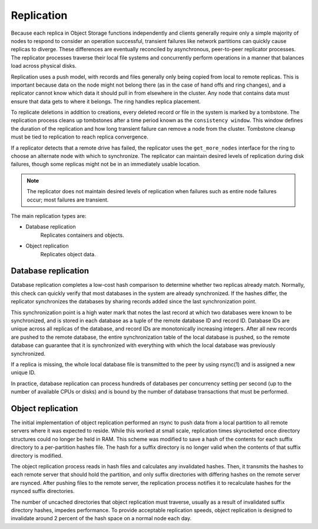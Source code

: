 ===========
Replication
===========

Because each replica in Object Storage functions independently and
clients generally require only a simple majority of nodes to respond to
consider an operation successful, transient failures like network
partitions can quickly cause replicas to diverge. These differences are
eventually reconciled by asynchronous, peer-to-peer replicator
processes. The replicator processes traverse their local file systems
and concurrently perform operations in a manner that balances load
across physical disks.

Replication uses a push model, with records and files generally only
being copied from local to remote replicas. This is important because
data on the node might not belong there (as in the case of hand offs and
ring changes), and a replicator cannot know which data it should pull in
from elsewhere in the cluster. Any node that contains data must ensure
that data gets to where it belongs. The ring handles replica placement.

To replicate deletions in addition to creations, every deleted record or
file in the system is marked by a tombstone. The replication process
cleans up tombstones after a time period known as the ``consistency
window``. This window defines the duration of the replication and how
long transient failure can remove a node from the cluster. Tombstone
cleanup must be tied to replication to reach replica convergence.

If a replicator detects that a remote drive has failed, the replicator
uses the ``get_more_nodes`` interface for the ring to choose an
alternate node with which to synchronize. The replicator can maintain
desired levels of replication during disk failures, though some replicas
might not be in an immediately usable location.

.. note::

   The replicator does not maintain desired levels of replication when
   failures such as entire node failures occur; most failures are
   transient.

The main replication types are:

- Database replication
    Replicates containers and objects.

- Object replication
    Replicates object data.

Database replication
~~~~~~~~~~~~~~~~~~~~

Database replication completes a low-cost hash comparison to determine
whether two replicas already match. Normally, this check can quickly
verify that most databases in the system are already synchronized. If
the hashes differ, the replicator synchronizes the databases by sharing
records added since the last synchronization point.

This synchronization point is a high water mark that notes the last
record at which two databases were known to be synchronized, and is
stored in each database as a tuple of the remote database ID and record
ID. Database IDs are unique across all replicas of the database, and
record IDs are monotonically increasing integers. After all new records
are pushed to the remote database, the entire synchronization table of
the local database is pushed, so the remote database can guarantee that
it is synchronized with everything with which the local database was
previously synchronized.

If a replica is missing, the whole local database file is transmitted to
the peer by using rsync(1) and is assigned a new unique ID.

In practice, database replication can process hundreds of databases per
concurrency setting per second (up to the number of available CPUs or
disks) and is bound by the number of database transactions that must be
performed.

Object replication
~~~~~~~~~~~~~~~~~~

The initial implementation of object replication performed an rsync to
push data from a local partition to all remote servers where it was
expected to reside. While this worked at small scale, replication times
skyrocketed once directory structures could no longer be held in RAM.
This scheme was modified to save a hash of the contents for each suffix
directory to a per-partition hashes file. The hash for a suffix
directory is no longer valid when the contents of that suffix directory
is modified.

The object replication process reads in hash files and calculates any
invalidated hashes. Then, it transmits the hashes to each remote server
that should hold the partition, and only suffix directories with
differing hashes on the remote server are rsynced. After pushing files
to the remote server, the replication process notifies it to recalculate
hashes for the rsynced suffix directories.

The number of uncached directories that object replication must
traverse, usually as a result of invalidated suffix directory hashes,
impedes performance. To provide acceptable replication speeds, object
replication is designed to invalidate around 2 percent of the hash space
on a normal node each day.
